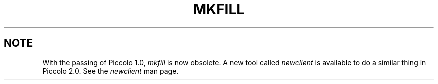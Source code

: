 .TH MKFILL 1 "rti" "Relational Technology, Inc." "Relational Technology, Inc."
.\" History:
.\"	31-jul-1989 (boba)
.\"		Change conf to tools/port/conf.
.\"	10-jan-1990 (boba)
.\"		Add the -l option.
.\"	14-dec-1990 (boba)
.\"		Add info on unsubscribe/subscribe.
.\"		Replace bogus BUGS section.
.\"	10-nov-1992 (lauraw)
.\"		Obsoleted.
.ta 8n 16n 24n 32n 40n 48n 56n
.SH NOTE
With the passing of Piccolo 1.0,
.I mkfill
is now obsolete.
A new tool called
.I newclient
is available to do a similar thing in Piccolo 2.0.
See the 
.I newclient
man page.
